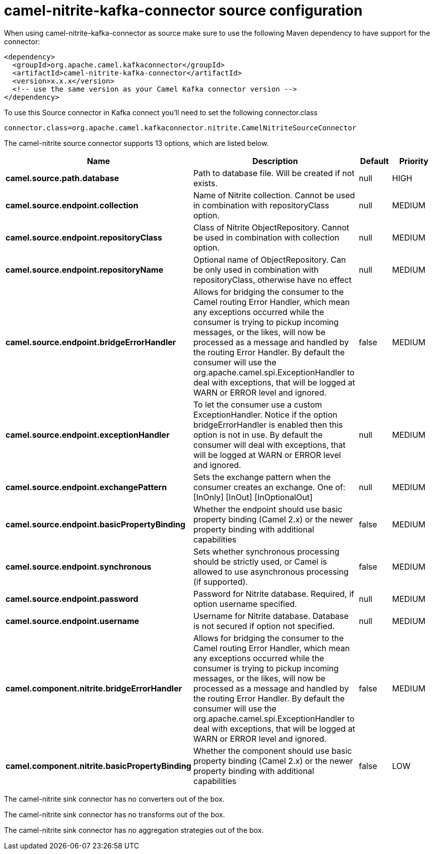 // kafka-connector options: START
[[camel-nitrite-kafka-connector-source]]
= camel-nitrite-kafka-connector source configuration

When using camel-nitrite-kafka-connector as source make sure to use the following Maven dependency to have support for the connector:

[source,xml]
----
<dependency>
  <groupId>org.apache.camel.kafkaconnector</groupId>
  <artifactId>camel-nitrite-kafka-connector</artifactId>
  <version>x.x.x</version>
  <!-- use the same version as your Camel Kafka connector version -->
</dependency>
----

To use this Source connector in Kafka connect you'll need to set the following connector.class

[source,java]
----
connector.class=org.apache.camel.kafkaconnector.nitrite.CamelNitriteSourceConnector
----


The camel-nitrite source connector supports 13 options, which are listed below.



[width="100%",cols="2,5,^1,2",options="header"]
|===
| Name | Description | Default | Priority
| *camel.source.path.database* | Path to database file. Will be created if not exists. | null | HIGH
| *camel.source.endpoint.collection* | Name of Nitrite collection. Cannot be used in combination with repositoryClass option. | null | MEDIUM
| *camel.source.endpoint.repositoryClass* | Class of Nitrite ObjectRepository. Cannot be used in combination with collection option. | null | MEDIUM
| *camel.source.endpoint.repositoryName* | Optional name of ObjectRepository. Can be only used in combination with repositoryClass, otherwise have no effect | null | MEDIUM
| *camel.source.endpoint.bridgeErrorHandler* | Allows for bridging the consumer to the Camel routing Error Handler, which mean any exceptions occurred while the consumer is trying to pickup incoming messages, or the likes, will now be processed as a message and handled by the routing Error Handler. By default the consumer will use the org.apache.camel.spi.ExceptionHandler to deal with exceptions, that will be logged at WARN or ERROR level and ignored. | false | MEDIUM
| *camel.source.endpoint.exceptionHandler* | To let the consumer use a custom ExceptionHandler. Notice if the option bridgeErrorHandler is enabled then this option is not in use. By default the consumer will deal with exceptions, that will be logged at WARN or ERROR level and ignored. | null | MEDIUM
| *camel.source.endpoint.exchangePattern* | Sets the exchange pattern when the consumer creates an exchange. One of: [InOnly] [InOut] [InOptionalOut] | null | MEDIUM
| *camel.source.endpoint.basicPropertyBinding* | Whether the endpoint should use basic property binding (Camel 2.x) or the newer property binding with additional capabilities | false | MEDIUM
| *camel.source.endpoint.synchronous* | Sets whether synchronous processing should be strictly used, or Camel is allowed to use asynchronous processing (if supported). | false | MEDIUM
| *camel.source.endpoint.password* | Password for Nitrite database. Required, if option username specified. | null | MEDIUM
| *camel.source.endpoint.username* | Username for Nitrite database. Database is not secured if option not specified. | null | MEDIUM
| *camel.component.nitrite.bridgeErrorHandler* | Allows for bridging the consumer to the Camel routing Error Handler, which mean any exceptions occurred while the consumer is trying to pickup incoming messages, or the likes, will now be processed as a message and handled by the routing Error Handler. By default the consumer will use the org.apache.camel.spi.ExceptionHandler to deal with exceptions, that will be logged at WARN or ERROR level and ignored. | false | MEDIUM
| *camel.component.nitrite.basicPropertyBinding* | Whether the component should use basic property binding (Camel 2.x) or the newer property binding with additional capabilities | false | LOW
|===



The camel-nitrite sink connector has no converters out of the box.





The camel-nitrite sink connector has no transforms out of the box.





The camel-nitrite sink connector has no aggregation strategies out of the box.
// kafka-connector options: END
